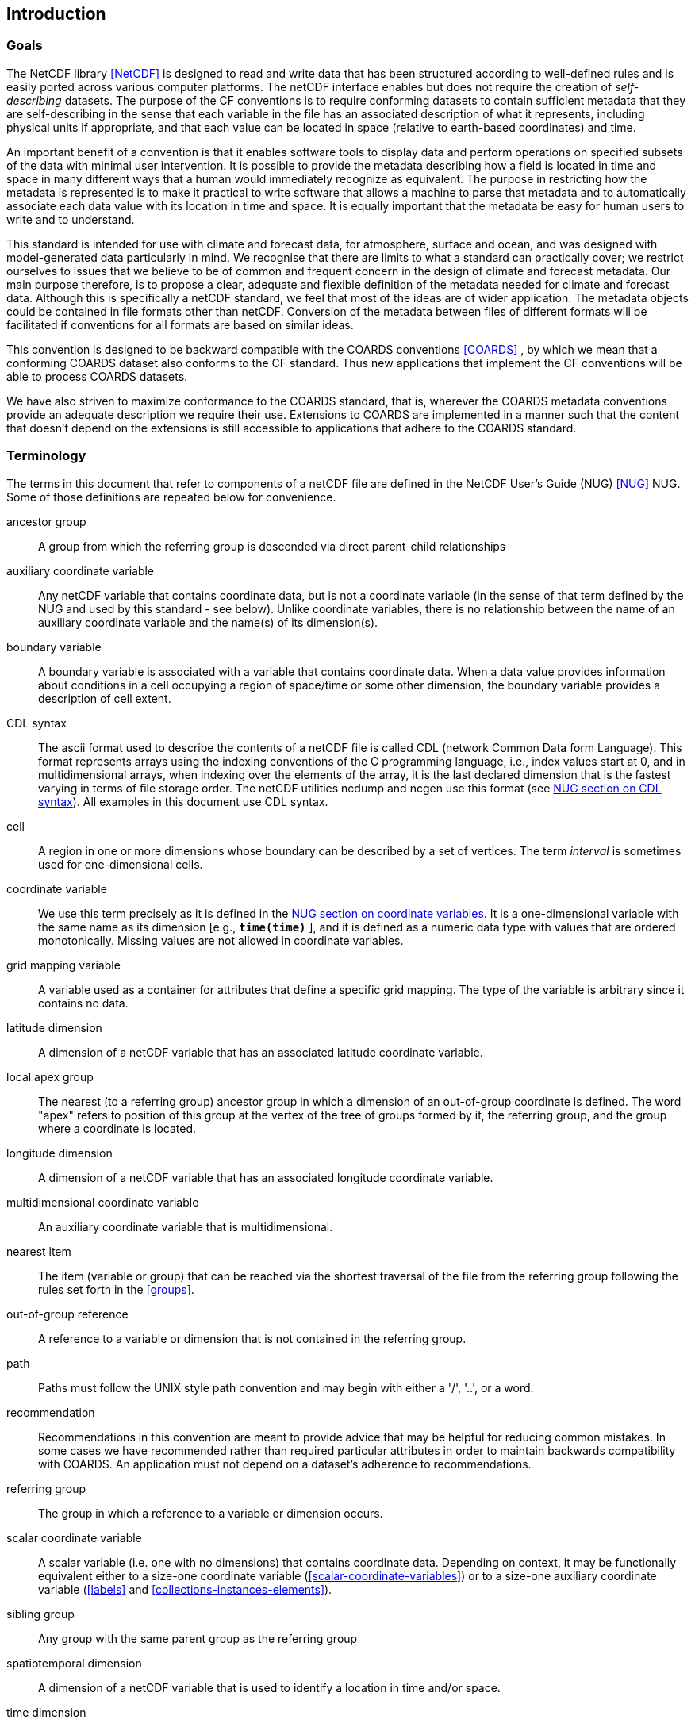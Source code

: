 
==  Introduction 



=== Goals

The NetCDF library <<NetCDF>> is designed to read and write data that has been structured according to well-defined rules and is easily ported across various computer platforms. The netCDF interface enables but does not require the creation of __self-describing__ datasets. The purpose of the CF conventions is to require conforming datasets to contain sufficient metadata that they are self-describing in the sense that each variable in the file has an associated description of what it represents, including physical units if appropriate, and that each value can be located in space (relative to earth-based coordinates) and time.

An important benefit of a convention is that it enables software tools to display data and perform operations on specified subsets of the data with minimal user intervention. It is possible to provide the metadata describing how a field is located in time and space in many different ways that a human would immediately recognize as equivalent. The purpose in restricting how the metadata is represented is to make it practical to write software that allows a machine to parse that metadata and to automatically associate each data value with its location in time and space. It is equally important that the metadata be easy for human users to write and to understand.

This standard is intended for use with climate and forecast data, for atmosphere, surface and ocean, and was designed with model-generated data particularly in mind. We recognise that there are limits to what a standard can practically cover; we restrict ourselves to issues that we believe to be of common and frequent concern in the design of climate and forecast metadata. Our main purpose therefore, is to propose a clear, adequate and flexible definition of the metadata needed for climate and forecast data. Although this is specifically a netCDF standard, we feel that most of the ideas are of wider application. The metadata objects could be contained in file formats other than netCDF. Conversion of the metadata between files of different formats will be facilitated if conventions for all formats are based on similar ideas.

This convention is designed to be backward compatible with the COARDS conventions <<COARDS>> , by which we mean that a conforming COARDS dataset also conforms to the CF standard. Thus new applications that implement the CF conventions will be able to process COARDS datasets.

We have also striven to maximize conformance to the COARDS standard, that is, wherever the COARDS metadata conventions provide an adequate description we require their use. Extensions to COARDS are implemented in a manner such that the content that doesn't depend on the extensions is still accessible to applications that adhere to the COARDS standard.




[[terminology, Section 1.2, "Terminology"]]
=== Terminology

The terms in this document that refer to components of a netCDF file are defined in the NetCDF User's Guide (NUG) <<NUG>> NUG. Some of those definitions are repeated below for convenience.

ancestor group:: A group from which the referring group is descended via direct parent-child relationships

auxiliary coordinate variable:: Any netCDF variable that contains coordinate data, but is not a coordinate variable (in the sense of that term defined by the NUG and used by this standard - see below). Unlike coordinate variables, there is no relationship between the name of an auxiliary coordinate variable and the name(s) of its dimension(s).

boundary variable:: A boundary variable is associated with a variable that contains coordinate data. When a data value provides information about conditions in a cell occupying a region of space/time or some other dimension, the boundary variable provides a description of cell extent.

CDL syntax:: The ascii format used to describe the
contents of a netCDF file is called CDL (network Common Data form
Language). This format represents arrays using the indexing conventions
of the C programming language, i.e., index values start at 0, and
in multidimensional arrays, when indexing over the elements of the
array, it is the last declared dimension that is the fastest varying
in terms of file storage order. The netCDF utilities ncdump and ncgen
use this format (see   
link:$$http://www.unidata.ucar.edu/software/netcdf/docs/netcdf_utilities_guide.html#cdl_syntax$$[NUG section on CDL syntax]).
All examples in this document use CDL syntax.

cell:: A region in one or more dimensions whose boundary can be described by a set of vertices. The term __interval__ is sometimes used for one-dimensional cells.

coordinate variable:: We use this term precisely as it is defined in the
link:$$http://www.unidata.ucar.edu/software/netcdf/docs/netcdf_data_set_components.html#coordinate_variables$$[NUG section on coordinate variables].
It is a one-dimensional variable with the same name as its dimension [e.g., **`time(time)`** ], and it is defined as a numeric data type with values that are ordered monotonically. Missing values are not allowed in coordinate variables.

grid mapping variable:: A variable used as a container for attributes that define a specific grid mapping. The type of the variable is arbitrary since it contains no data.

latitude dimension:: A dimension of a netCDF variable that has an associated latitude coordinate variable.

local apex group:: The nearest (to a referring group) ancestor group in which a dimension of an out-of-group coordinate is defined. The word "apex" refers to position of this group at the vertex of the tree of groups formed by it, the referring group, and the group where a coordinate is located. 

longitude dimension:: A dimension of a netCDF variable that has an associated longitude coordinate variable.

multidimensional coordinate variable:: An auxiliary coordinate variable that is multidimensional.

nearest item:: The item (variable or group) that can be reached via the shortest traversal of the file from the referring group following the rules set forth in the <<groups>>.

out-of-group reference:: A reference to a variable or dimension that is not contained in the referring group.

path:: Paths must follow the UNIX style path convention and may begin with either a '/', '..', or a word.

recommendation:: Recommendations in this convention are meant to provide advice that may be helpful for reducing common mistakes. In some cases we have recommended rather than required particular attributes in order to maintain backwards compatibility with COARDS. An application must not depend on a dataset's adherence to recommendations.

referring group:: The group in which a reference to a variable or dimension occurs.

scalar coordinate variable:: A scalar variable (i.e. one with no dimensions) that contains
coordinate data. Depending on context, it may be functionally equivalent either to a size-one
coordinate variable (<<scalar-coordinate-variables>>) or to a size-one auxiliary coordinate
variable (<<labels>> and <<collections-instances-elements>>).

sibling group:: Any group with the same parent group as the referring group

spatiotemporal dimension:: A dimension of a netCDF variable that is used to identify a location in time and/or space.

time dimension:: A dimension of a netCDF variable that has an associated time coordinate variable.

vertical dimension:: A dimension of a netCDF variable that has an associated vertical coordinate variable.



=== Overview

No variable or dimension names are standardized by this convention. Instead we follow the lead of the NUG and standardize only the names of attributes and some of the values taken by those attributes. Variable or dimension names can either be a single variable name or a path to a variable. The overview provided in this section will be followed with more complete descriptions in following sections. <<attribute-appendix>> contains a summary of all the attributes used in this convention.

We recommend that the NUG defined attribute **`Conventions`** be given the string value     "**`CF-1.8`**" to identify datasets that conform to these conventions.

The general description of a file's contents should be contained in the following attributes: **`title`** , **`history`** , **`institution`** , **`source`** , **`comment`** and **`references`** ( <<description-of-file-contents>> ). For backwards compatibility with COARDS none of these attributes is required, but their use is recommended to provide human readable documentation of the file contents.

Each variable in a netCDF file has an associated description which is provided by the attributes **`units`** , **`long_name`** , and **`standard_name`** . The **`units`** , and **`long_name`** attributes are defined in the NUG and the **`standard_name`** attribute is defined in this document.

The **`units`** attribute is required for all variables that represent dimensional quantities (except for boundary variables defined in <<cell-boundaries>> . The values of the **`units`** attributes are character strings that are recognized by UNIDATA's Udunits package <<UDUNITS>> , (with exceptions allowed as discussed in <<units>> ).

The **`long_name`** and **`standard_name`** attributes are used to describe the content of each variable. For backwards compatibility with COARDS neither is required, but use of at least one of them is strongly recommended. The use of standard names will facilitate the exchange of climate and forecast data by providing unambiguous identification of variables most commonly analyzed.

Four types of coordinates receive special treatment by these conventions: latitude, longitude, vertical, and time. Every variable must have associated metadata that allows identification of each such coordinate that is relevant. Two independent parts of the convention allow this to be done. There are conventions that identify the variables that contain the coordinate data, and there are conventions that identify the type of coordinate represented by that data.

There are two methods used to identify variables that contain coordinate data. The first is to use the NUG-defined "coordinate variables." __The use of coordinate variables is required for all dimensions that correspond to one dimensional space or time coordinates__ . In cases where coordinate variables are not applicable, the variables containing coordinate data are identified by the **`coordinates`** attribute.

Once the variables containing coordinate data are identified, further conventions are required to determine the type of coordinate represented by each of these variables. Latitude, longitude, and time coordinates are identified solely by the value of their **`units`** attribute. Vertical coordinates with units of pressure may also be identified by the **`units`** attribute. Other vertical coordinates must use the attribute **`positive`** which determines whether the direction of increasing coordinate value is up or down. Because identification of a coordinate type by its units involves the use of an external software package <<UDUNITS>> , we provide the optional attribute **`axis`** for a direct identification of coordinates that correspond to latitude, longitude, vertical, or time axes.

Latitude, longitude, and time are defined by internationally recognized standards, and hence, identifying the coordinates of these types is sufficient to locate data values uniquely with respect to time and a point on the earth's surface. On the other hand identifying the vertical coordinate is not necessarily sufficient to locate a data value vertically with respect to the earth's surface. In particular a model may output data on the dimensionless vertical coordinate used in its mathematical formulation. To achieve the goal of being able to spatially locate all data values, this convention includes the definitions of common dimensionless vertical coordinates in <<parametric-v-coord>> . These definitions provide a mapping between the dimensionless coordinate values and dimensional values that can be uniquely located with respect to a point on the earth's surface. The definitions are associated with a coordinate variable via the **`standard_name`** and **`formula_terms`** attributes. For backwards compatibility with COARDS use of these attributes is not required, but is strongly recommended.

It is often the case that data values are not representative of single points in time and/or space, but rather of intervals or multidimensional cells. This convention defines a **`bounds`** attribute to specify the extent of intervals or cells. When data that is representative of cells can be described by simple statistical methods, those methods can be indicated using the **`cell_methods`** attribute. An important application of this attribute is to describe climatological and diurnal statistics.

Methods for reducing the total volume of data include both packing and compression. Packing reduces the data volume by reducing the precision of the stored numbers. It is implemented using the attributes **`add_offset`** and **`scale_factor`** which are defined in the NUG. Compression on the other hand loses no precision, but reduces the volume by not storing missing data. The attribute **`compress`** is defined for this purpose.




[[coards-relationship, Section 1.4, "Relationship to the COARDS Conventions"]]
=== Relationship to the COARDS Conventions

These conventions generalize and extend the COARDS conventions <<COARDS>> . A major design goal has been to maintain __backward compatibility__ with COARDS. Hence applications written to process datasets that conform to these conventions will also be able to process COARDS conforming datasets. We have also striven to maximize __conformance__ to the COARDS standard so that datasets that only require the metadata that was available under COARDS will still be able to be processed by COARDS conforming applications. But because of the extensions that provide new metadata content, and the relaxation of some COARDS requirements, datasets that conform to these conventions will not necessarily be recognized by applications that adhere to the COARDS conventions. The features of these conventions that allow writing netCDF files that are not COARDS conforming are summarized below.

COARDS standardizes the description of grids composed of independent latitude, longitude, vertical, and time axes. In addition to standardizing the metadata required to identify each of these axis types COARDS restricts the axis (equivalently dimension) ordering to be longitude, latitude, vertical, and time (with longitude being the most rapidly varying dimension). Because of I/O performance considerations it may not be possible for models to output their data in conformance with the COARDS requirement. The CF convention places no rigid restrictions on the order of dimensions, however we encourage data producers to make the extra effort to stay within the COARDS standard order. The use of non-COARDS axis ordering will render files inaccessible to some applications and limit interoperability. Often a buffering operation can be used to miminize performance penalties when axis ordering in model code does not match the axis ordering of a COARDS file.

COARDS addresses the issue of identifying dimensionless vertical coordinates, but does not provide any mechanism for mapping the dimensionless values to dimensional ones that can be located with respect to the earth's surface. For backwards compatibility we continue to allow (but do not require) the **`units`** attribute of dimensionless vertical coordinates to take the values "level", "layer", or "sigma_level." But we recommend that the **`standard_name`** and **`formula_terms`** attributes be used to identify the appropriate definition of the dimensionless vertical coordinate (see <<dimensionless-vertical-coordinate>> ).

The CF conventions define attributes which enable the description of data properties that are outside the scope of the COARDS conventions. These new attributes do not violate the COARDS conventions, but applications that only recognize COARDS conforming datasets will not have the capabilities that the new attributes are meant to enable. Briefly the new attributes allow:


* Identification of quantities using standard names.


* Description of dimensionless vertical coordinates.


* Associating dimensions with auxiliary coordinate variables.


* Linking data variables to scalar coordinate variables.


* Associating dimensions with labels.


* Description of intervals and cells.


* Description of properties of data defined on intervals and cells.


* Description of climatological statistics.


* Data compression for variables with missing values.

